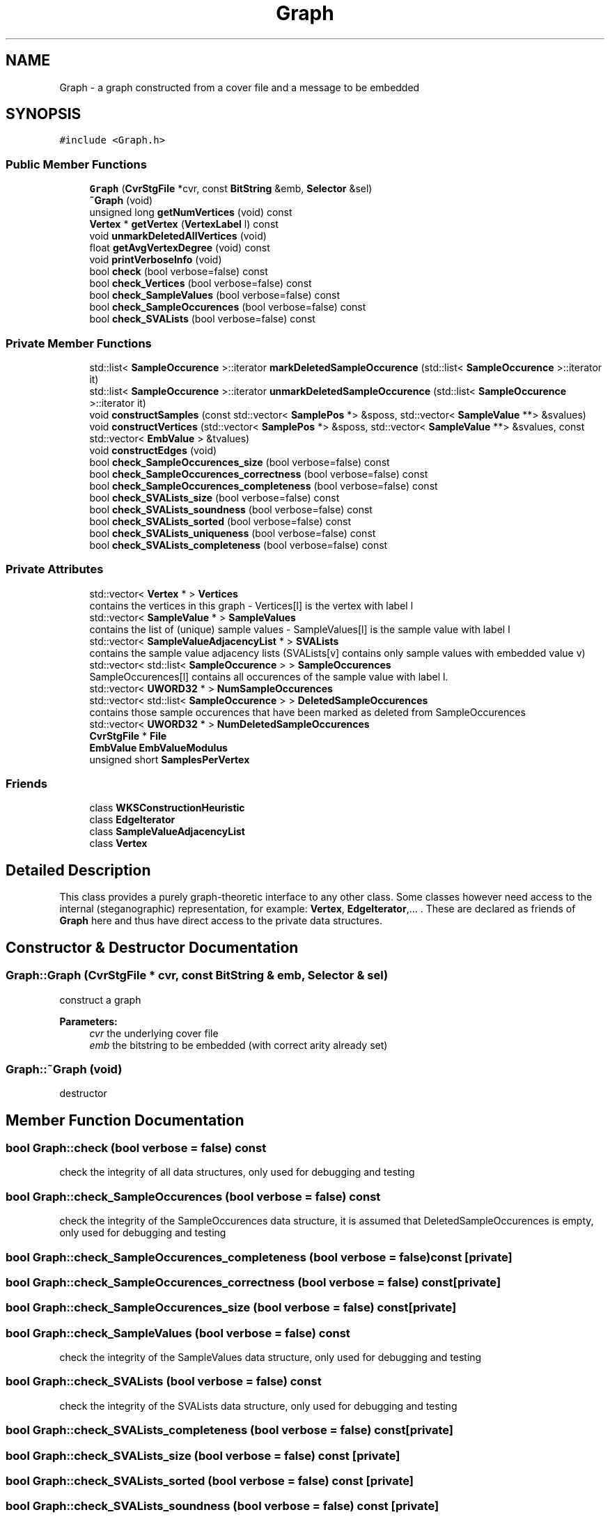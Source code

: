 .TH "Graph" 3 "Thu Aug 17 2017" "Version 0.5.1" "steghide" \" -*- nroff -*-
.ad l
.nh
.SH NAME
Graph \- a graph constructed from a cover file and a message to be embedded  

.SH SYNOPSIS
.br
.PP
.PP
\fC#include <Graph\&.h>\fP
.SS "Public Member Functions"

.in +1c
.ti -1c
.RI "\fBGraph\fP (\fBCvrStgFile\fP *cvr, const \fBBitString\fP &emb, \fBSelector\fP &sel)"
.br
.ti -1c
.RI "\fB~Graph\fP (void)"
.br
.ti -1c
.RI "unsigned long \fBgetNumVertices\fP (void) const"
.br
.ti -1c
.RI "\fBVertex\fP * \fBgetVertex\fP (\fBVertexLabel\fP l) const"
.br
.ti -1c
.RI "void \fBunmarkDeletedAllVertices\fP (void)"
.br
.ti -1c
.RI "float \fBgetAvgVertexDegree\fP (void) const"
.br
.ti -1c
.RI "void \fBprintVerboseInfo\fP (void)"
.br
.ti -1c
.RI "bool \fBcheck\fP (bool verbose=false) const"
.br
.ti -1c
.RI "bool \fBcheck_Vertices\fP (bool verbose=false) const"
.br
.ti -1c
.RI "bool \fBcheck_SampleValues\fP (bool verbose=false) const"
.br
.ti -1c
.RI "bool \fBcheck_SampleOccurences\fP (bool verbose=false) const"
.br
.ti -1c
.RI "bool \fBcheck_SVALists\fP (bool verbose=false) const"
.br
.in -1c
.SS "Private Member Functions"

.in +1c
.ti -1c
.RI "std::list< \fBSampleOccurence\fP >::iterator \fBmarkDeletedSampleOccurence\fP (std::list< \fBSampleOccurence\fP >::iterator it)"
.br
.ti -1c
.RI "std::list< \fBSampleOccurence\fP >::iterator \fBunmarkDeletedSampleOccurence\fP (std::list< \fBSampleOccurence\fP >::iterator it)"
.br
.ti -1c
.RI "void \fBconstructSamples\fP (const std::vector< \fBSamplePos\fP *> &sposs, std::vector< \fBSampleValue\fP **> &svalues)"
.br
.ti -1c
.RI "void \fBconstructVertices\fP (std::vector< \fBSamplePos\fP *> &sposs, std::vector< \fBSampleValue\fP **> &svalues, const std::vector< \fBEmbValue\fP > &tvalues)"
.br
.ti -1c
.RI "void \fBconstructEdges\fP (void)"
.br
.ti -1c
.RI "bool \fBcheck_SampleOccurences_size\fP (bool verbose=false) const"
.br
.ti -1c
.RI "bool \fBcheck_SampleOccurences_correctness\fP (bool verbose=false) const"
.br
.ti -1c
.RI "bool \fBcheck_SampleOccurences_completeness\fP (bool verbose=false) const"
.br
.ti -1c
.RI "bool \fBcheck_SVALists_size\fP (bool verbose=false) const"
.br
.ti -1c
.RI "bool \fBcheck_SVALists_soundness\fP (bool verbose=false) const"
.br
.ti -1c
.RI "bool \fBcheck_SVALists_sorted\fP (bool verbose=false) const"
.br
.ti -1c
.RI "bool \fBcheck_SVALists_uniqueness\fP (bool verbose=false) const"
.br
.ti -1c
.RI "bool \fBcheck_SVALists_completeness\fP (bool verbose=false) const"
.br
.in -1c
.SS "Private Attributes"

.in +1c
.ti -1c
.RI "std::vector< \fBVertex\fP * > \fBVertices\fP"
.br
.RI "contains the vertices in this graph - Vertices[l] is the vertex with label l "
.ti -1c
.RI "std::vector< \fBSampleValue\fP * > \fBSampleValues\fP"
.br
.RI "contains the list of (unique) sample values - SampleValues[l] is the sample value with label l "
.ti -1c
.RI "std::vector< \fBSampleValueAdjacencyList\fP * > \fBSVALists\fP"
.br
.RI "contains the sample value adjacency lists (SVALists[v] contains only sample values with embedded value v) "
.ti -1c
.RI "std::vector< std::list< \fBSampleOccurence\fP > > \fBSampleOccurences\fP"
.br
.RI "SampleOccurences[l] contains all occurences of the sample value with label l\&. "
.ti -1c
.RI "std::vector< \fBUWORD32\fP * > \fBNumSampleOccurences\fP"
.br
.ti -1c
.RI "std::vector< std::list< \fBSampleOccurence\fP > > \fBDeletedSampleOccurences\fP"
.br
.RI "contains those sample occurences that have been marked as deleted from SampleOccurences "
.ti -1c
.RI "std::vector< \fBUWORD32\fP * > \fBNumDeletedSampleOccurences\fP"
.br
.ti -1c
.RI "\fBCvrStgFile\fP * \fBFile\fP"
.br
.ti -1c
.RI "\fBEmbValue\fP \fBEmbValueModulus\fP"
.br
.ti -1c
.RI "unsigned short \fBSamplesPerVertex\fP"
.br
.in -1c
.SS "Friends"

.in +1c
.ti -1c
.RI "class \fBWKSConstructionHeuristic\fP"
.br
.ti -1c
.RI "class \fBEdgeIterator\fP"
.br
.ti -1c
.RI "class \fBSampleValueAdjacencyList\fP"
.br
.ti -1c
.RI "class \fBVertex\fP"
.br
.in -1c
.SH "Detailed Description"
.PP 
This class provides a purely graph-theoretic interface to any other class\&. Some classes however need access to the internal (steganographic) representation, for example: \fBVertex\fP, \fBEdgeIterator\fP,\&.\&.\&. \&. These are declared as friends of \fBGraph\fP here and thus have direct access to the private data structures\&. 
.SH "Constructor & Destructor Documentation"
.PP 
.SS "Graph::Graph (\fBCvrStgFile\fP * cvr, const \fBBitString\fP & emb, \fBSelector\fP & sel)"
construct a graph 
.PP
\fBParameters:\fP
.RS 4
\fIcvr\fP the underlying cover file 
.br
\fIemb\fP the bitstring to be embedded (with correct arity already set) 
.RE
.PP

.SS "Graph::~Graph (void)"
destructor 
.SH "Member Function Documentation"
.PP 
.SS "bool Graph::check (bool verbose = \fCfalse\fP) const"
check the integrity of all data structures, only used for debugging and testing 
.SS "bool Graph::check_SampleOccurences (bool verbose = \fCfalse\fP) const"
check the integrity of the SampleOccurences data structure, it is assumed that DeletedSampleOccurences is empty, only used for debugging and testing 
.SS "bool Graph::check_SampleOccurences_completeness (bool verbose = \fCfalse\fP) const\fC [private]\fP"

.SS "bool Graph::check_SampleOccurences_correctness (bool verbose = \fCfalse\fP) const\fC [private]\fP"

.SS "bool Graph::check_SampleOccurences_size (bool verbose = \fCfalse\fP) const\fC [private]\fP"

.SS "bool Graph::check_SampleValues (bool verbose = \fCfalse\fP) const"
check the integrity of the SampleValues data structure, only used for debugging and testing 
.SS "bool Graph::check_SVALists (bool verbose = \fCfalse\fP) const"
check the integrity of the SVALists data structure, only used for debugging and testing 
.SS "bool Graph::check_SVALists_completeness (bool verbose = \fCfalse\fP) const\fC [private]\fP"

.SS "bool Graph::check_SVALists_size (bool verbose = \fCfalse\fP) const\fC [private]\fP"

.SS "bool Graph::check_SVALists_sorted (bool verbose = \fCfalse\fP) const\fC [private]\fP"

.SS "bool Graph::check_SVALists_soundness (bool verbose = \fCfalse\fP) const\fC [private]\fP"

.SS "bool Graph::check_SVALists_uniqueness (bool verbose = \fCfalse\fP) const\fC [private]\fP"

.SS "bool Graph::check_Vertices (bool verbose = \fCfalse\fP) const"
check the integrity of the Vertices data structure, only used for debugging and testing 
.SS "void Graph::constructEdges (void)\fC [private]\fP"
construct edge-related data structures
.PP
needs: SampleValues, Vertices (except SampleOccurenceIts) provides: SVALists, SampleOccurences, Vertices (SampleOccurenceIts) 
.SS "void Graph::constructSamples (const std::vector< \fBSamplePos\fP *> & sposs, std::vector< \fBSampleValue\fP **> & svalues)\fC [private]\fP"
construct sample-related data structures
.PP
needs: sposs(unsorted) provides: svalues(unsorted,unique), SampleValues 
.SS "void Graph::constructVertices (std::vector< \fBSamplePos\fP *> & sposs, std::vector< \fBSampleValue\fP **> & svalues, const std::vector< \fBEmbValue\fP > & tvalues)\fC [private]\fP"
construct vertex-related data structures
.PP
needs: sposs(unsorted), svalues(unsorted,unique), tvalues provides: sposs(sorted), Vertices (except SampleOccurenceIts) 
.SS "float Graph::getAvgVertexDegree (void) const"
calculate and return the average vertex degree 
.SS "unsigned long Graph::getNumVertices (void) const\fC [inline]\fP"
get the number of vertices in this graph 
.SS "\fBVertex\fP* Graph::getVertex (\fBVertexLabel\fP l) const\fC [inline]\fP"
get a vertex 
.PP
\fBParameters:\fP
.RS 4
\fIl\fP the vertex label (index) of the vertex to be returned (must be < \fBgetNumVertices()\fP) 
.RE
.PP
\fBReturns:\fP
.RS 4
the vertex with label l 
.RE
.PP

.SS "std::list< \fBSampleOccurence\fP >::iterator Graph::markDeletedSampleOccurence (std::list< \fBSampleOccurence\fP >::iterator it)\fC [private]\fP"

.SS "void Graph::printVerboseInfo (void)"

.SS "void Graph::unmarkDeletedAllVertices (void)"

.SS "std::list< \fBSampleOccurence\fP >::iterator Graph::unmarkDeletedSampleOccurence (std::list< \fBSampleOccurence\fP >::iterator it)\fC [private]\fP"

.SH "Friends And Related Function Documentation"
.PP 
.SS "friend class \fBEdgeIterator\fP\fC [friend]\fP"

.SS "friend class \fBSampleValueAdjacencyList\fP\fC [friend]\fP"

.SS "friend class \fBVertex\fP\fC [friend]\fP"

.SS "friend class \fBWKSConstructionHeuristic\fP\fC [friend]\fP"

.SH "Member Data Documentation"
.PP 
.SS "std::vector<std::list<\fBSampleOccurence\fP> > Graph::DeletedSampleOccurences\fC [private]\fP"

.SS "\fBEmbValue\fP Graph::EmbValueModulus\fC [private]\fP"

.SS "\fBCvrStgFile\fP* Graph::File\fC [private]\fP"

.SS "std::vector<\fBUWORD32\fP*> Graph::NumDeletedSampleOccurences\fC [private]\fP"

.SS "std::vector<\fBUWORD32\fP*> Graph::NumSampleOccurences\fC [private]\fP"
NumSampleOccurences[l][t] contains the number vertices that contain the sample value with label l and associated target t 
.SS "std::vector<std::list<\fBSampleOccurence\fP> > Graph::SampleOccurences\fC [private]\fP"

.SS "unsigned short Graph::SamplesPerVertex\fC [private]\fP"

.SS "std::vector<\fBSampleValue\fP*> Graph::SampleValues\fC [private]\fP"

.SS "std::vector<\fBSampleValueAdjacencyList\fP*> Graph::SVALists\fC [private]\fP"

.SS "std::vector<\fBVertex\fP*> Graph::Vertices\fC [private]\fP"


.SH "Author"
.PP 
Generated automatically by Doxygen for steghide from the source code\&.
